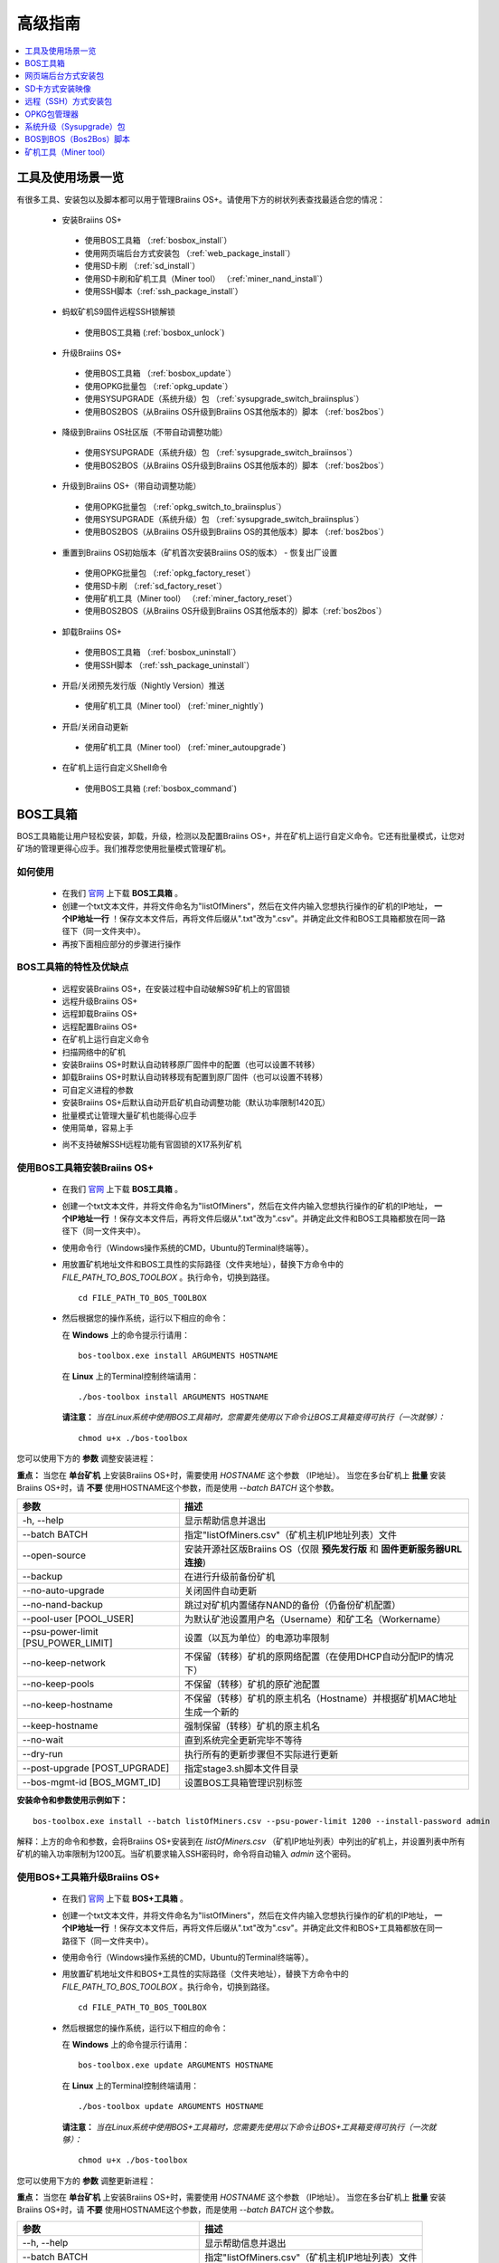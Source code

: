 ##############
高级指南
##############

.. contents::
	:local:
	:depth: 1

********
工具及使用场景一览
********

有很多工具、安装包以及脚本都可以用于管理Braiins OS+。请使用下方的树状列表查找最适合您的情况：

 * 安装Braiins OS+
 
  * 使用BOS工具箱 （:ref:`bosbox_install`）
  * 使用网页端后台方式安装包 （:ref:`web_package_install`）
  * 使用SD卡刷 （:ref:`sd_install`）
  * 使用SD卡刷和矿机工具（Miner tool） （:ref:`miner_nand_install`）
  * 使用SSH脚本（:ref:`ssh_package_install`）

 * 蚂蚁矿机S9固件远程SSH锁解锁
 
  * 使用BOS工具箱 (:ref:`bosbox_unlock`)  
  
 * 升级Braiins OS+
 
  * 使用BOS工具箱 （:ref:`bosbox_update`）
  * 使用OPKG批量包 （:ref:`opkg_update`）
  * 使用SYSUPGRADE（系统升级）包 （:ref:`sysupgrade_switch_braiinsplus`）
  * 使用BOS2BOS（从Braiins OS升级到Braiins OS其他版本的）脚本 （:ref:`bos2bos`）
  
 * 降级到Braiins OS社区版（不带自动调整功能）
 
  * 使用SYSUPGRADE（系统升级）包 （:ref:`sysupgrade_switch_braiinsos`）
  * 使用BOS2BOS（从Braiins OS升级到Braiins OS其他版本的）脚本 （:ref:`bos2bos`）
  
 * 升级到Braiins OS+（带自动调整功能）
 
  * 使用OPKG批量包 （:ref:`opkg_switch_to_braiinsplus`）
  * 使用SYSUPGRADE（系统升级）包 （:ref:`sysupgrade_switch_braiinsplus`）
  * 使用BOS2BOS（从Braiins OS升级到Braiins OS的其他版本）脚本 （:ref:`bos2bos`）
  
 * 重置到Braiins OS初始版本（矿机首次安装Braiins OS的版本） - 恢复出厂设置
 
  * 使用OPKG批量包 （:ref:`opkg_factory_reset`）
  * 使用SD卡刷 （:ref:`sd_factory_reset`）
  * 使用矿机工具（Miner tool） （:ref:`miner_factory_reset`）
  * 使用BOS2BOS（从Braiins OS升级到Braiins OS其他版本的）脚本（:ref:`bos2bos`）
  
 * 卸载Braiins OS+
 
  * 使用BOS工具箱 （:ref:`bosbox_uninstall`）
  * 使用SSH脚本 （:ref:`ssh_package_uninstall`）
  
 * 开启/关闭预先发行版（Nightly Version）推送

  * 使用矿机工具（Miner tool） (:ref:`miner_nightly`)

 * 开启/关闭自动更新

  * 使用矿机工具（Miner tool） (:ref:`miner_autoupgrade`)

 * 在矿机上运行自定义Shell命令

  * 使用BOS工具箱 (:ref:`bosbox_command`)

.. _bosbox:

***************
BOS工具箱
***************

BOS工具箱能让用户轻松安装，卸载，升级，检测以及配置Braiins OS+，并在矿机上运行自定义命令。它还有批量模式，让您对矿场的管理更得心应手。我们推荐您使用批量模式管理矿机。 

=====
如何使用
=====

  * 在我们 `官网 <https://zh.braiins-os.com/plus/download/>`_ 上下载 **BOS工具箱** 。
  * 创建一个txt文本文件，并将文件命名为"listOfMiners"，然后在文件内输入您想执行操作的矿机的IP地址， **一个IP地址一行** ！保存文本文件后，再将文件后缀从".txt"改为".csv"。并确定此文件和BOS工具箱都放在同一路径下（同一文件夹中）。 
  * 再按下面相应部分的步骤进行操作

=======================================
BOS工具箱的特性及优缺点
=======================================

  + 远程安装Braiins OS+，在安装过程中自动破解S9矿机上的官固锁
  + 远程升级Braiins OS+
  + 远程卸载Braiins OS+ 
  + 远程配置Braiins OS+
  + 在矿机上运行自定义命令
  + 扫描网络中的矿机
  + 安装Braiins OS+时默认自动转移原厂固件中的配置（也可以设置不转移）
  + 卸载Braiins OS+时默认自动转移现有配置到原厂固件（也可以设置不转移）
  + 可自定义进程的参数
  + 安装Braiins OS+后默认自动开启矿机自动调整功能（默认功率限制1420瓦）
  + 批量模式让管理大量矿机也能得心应手
  + 使用简单，容易上手
  - 尚不支持破解SSH远程功能有官固锁的X17系列矿机

.. _bosbox_install:

======================================
使用BOS工具箱安装Braiins OS+
======================================

  * 在我们 `官网 <https://zh.braiins-os.com/plus/download/>`_ 上下载 **BOS工具箱** 。
  * 创建一个txt文本文件，并将文件命名为"listOfMiners"，然后在文件内输入您想执行操作的矿机的IP地址， **一个IP地址一行** ！保存文本文件后，再将文件后缀从".txt"改为".csv"。并确定此文件和BOS工具箱都放在同一路径下（同一文件夹中）。 
  * 使用命令行（Windows操作系统的CMD，Ubuntu的Terminal终端等）。
  * 用放置矿机地址文件和BOS工具性的实际路径（文件夹地址），替换下方命令中的 *FILE_PATH_TO_BOS_TOOLBOX* 。执行命令，切换到路径。 ::

      cd FILE_PATH_TO_BOS_TOOLBOX

  * 然后根据您的操作系统，运行以下相应的命令：

    在 **Windows** 上的命令提示行请用： ::

      bos-toolbox.exe install ARGUMENTS HOSTNAME
    
    在 **Linux** 上的Terminal控制终端请用： :: 
      
      ./bos-toolbox install ARGUMENTS HOSTNAME

    **请注意：** *当在Linux系统中使用BOS工具箱时，您需要先使用以下命令让BOS工具箱变得可执行（一次就够）：* ::
  
      chmod u+x ./bos-toolbox

您可以使用下方的 **参数** 调整安装进程：

**重点：** 
当您在 **单台矿机** 上安装Braiins OS+时，需要使用 *HOSTNAME* 这个参数 （IP地址）。
当您在多台矿机上 **批量** 安装Braiins OS+时，请 **不要** 使用HOSTNAME这个参数，而是使用 *--batch BATCH* 这个参数。

====================================  ============================================================
参数                                   描述
====================================  ============================================================
-h, --help                            显示帮助信息并退出
--batch BATCH                         指定"listOfMiners.csv"（矿机主机IP地址列表）文件
--open-source         		      安装开源社区版Braiins OS（仅限 **预先发行版** 和 **固件更新服务器URL连接**)
--backup                              在进行升级前备份矿机
--no-auto-upgrade                     关闭固件自动更新
--no-nand-backup                      跳过对矿机内置储存NAND的备份（仍备份矿机配置）
--pool-user [POOL_USER]               为默认矿池设置用户名（Username）和矿工名（Workername）
--psu-power-limit [PSU_POWER_LIMIT]   设置（以瓦为单位）的电源功率限制
--no-keep-network                     不保留（转移）矿机的原网络配置（在使用DHCP自动分配IP的情况下）
--no-keep-pools                       不保留（转移）矿机的原矿池配置
--no-keep-hostname                    不保留（转移）矿机的原主机名（Hostname）并根据矿机MAC地址生成一个新的 
--keep-hostname                       强制保留（转移）矿机的原主机名
--no-wait                             直到系统完全更新完毕不等待
--dry-run                             执行所有的更新步骤但不实际进行更新
--post-upgrade [POST_UPGRADE]         指定stage3.sh脚本文件目录
--bos-mgmt-id [BOS_MGMT_ID]	      设置BOS工具箱管理识别标签
====================================  ============================================================

**安装命令和参数使用示例如下：**

::

  bos-toolbox.exe install --batch listOfMiners.csv --psu-power-limit 1200 --install-password admin

解释：上方的命令和参数，会将Braiins OS+安装到在 *listOfMiners.csv* （矿机IP地址列表）中列出的矿机上，并设置列表中所有矿机的输入功率限制为1200瓦。当矿机要求输入SSH密码时，命令将自动输入 *admin* 这个密码。

.. _bosbox_update:

=====================================
使用BOS+工具箱升级Braiins OS+
=====================================

  * 在我们 `官网 <https://zh.braiins-os.com/plus/download/>`_ 上下载 **BOS+工具箱** 。
  * 创建一个txt文本文件，并将文件命名为"listOfMiners"，然后在文件内输入您想执行操作的矿机的IP地址， **一个IP地址一行** ！保存文本文件后，再将文件后缀从".txt"改为".csv"。并确定此文件和BOS+工具箱都放在同一路径下（同一文件夹中）。 
  * 使用命令行（Windows操作系统的CMD，Ubuntu的Terminal终端等）。
  * 用放置矿机地址文件和BOS+工具性的实际路径（文件夹地址），替换下方命令中的 *FILE_PATH_TO_BOS_TOOLBOX* 。执行命令，切换到路径。 ::

      cd FILE_PATH_TO_BOS_TOOLBOX

  * 然后根据您的操作系统，运行以下相应的命令：

    在 **Windows** 上的命令提示行请用： ::

      bos-toolbox.exe update ARGUMENTS HOSTNAME

    在 **Linux** 上的Terminal控制终端请用： ::
      
      ./bos-toolbox update ARGUMENTS HOSTNAME

    **请注意：** *当在Linux系统中使用BOS+工具箱时，您需要先使用以下命令让BOS+工具箱变得可执行（一次就够）：* ::
  
      chmod u+x ./bos-toolbox

您可以使用下方的 **参数** 调整更新进程：

**重点：** 
当您在 **单台矿机** 上安装Braiins OS+时，需要使用 *HOSTNAME* 这个参数 （IP地址）。
当您在多台矿机上 **批量** 安装Braiins OS+时，请 **不要** 使用HOSTNAME这个参数，而是使用 *--batch BATCH* 这个参数。

====================================  ============================================================
参数                                   描述
====================================  ============================================================
--h, --help                           显示帮助信息并退出
--batch BATCH                         指定"listOfMiners.csv"（矿机主机IP地址列表）文件
-p PASSWORD, --password PASSWORD      矿机密码
-i, --ignore                          忽略错误
====================================  ============================================================


**更新命令和参数使用示例如下：**

::

  bos-toolbox.exe update --batch listOfMiners.csv

解释：上方的命令和参数，会在有新固件更新可用的情况下，对在 *listOfMiners.csv* （矿机IP地址列表）中列出矿机上的Braiins OS+进行更新。

.. _bosbox_uninstall:

========================================
使用BOS+工具箱卸载Braiins OS+
========================================

  * 在我们 `官网 <https://zh.braiins-os.com/plus/download/>`_ 上下载 **BOS+工具箱** 。
  * 创建一个txt文本文件，并将文件命名为"listOfMiners"，然后在文件内输入您想执行操作的矿机的IP地址，一个IP地址一行！（矿机的IP地址在矿机网页端界面中的 *Status（状态）-> Overview（总览）中可以进行查询）。保存文本文件后，再将文件后缀从".txt"改为".csv"。确定此文件和BOS+工具箱都放在同一路径下（同一文件夹中）。 
  * 使用命令行（Windows操作系统的CMD，Ubuntu的Terminal终端等）。
  * 用放置矿机地址文件和BOS+工具性的实际路径（文件夹地址），替换下方命令中的*FILE_PATH_TO_BOS_TOOLBOX*。执行命令，切换到路径。 ::
  
      cd FILE_PATH_TO_BOS_TOOLBOX

  * 然后根据您的操作系统，运行以下相应的命令：

    在 **Windows** 上的命令提示行请用： ::

      bos-toolbox.exe uninstall ARGUMENTS HOSTNAME

     在 **Linux** 上的Terminal控制终端请用： ::
      
      ./bos-toolbox uninstall ARGUMENTS HOSTNAME
      
    **请注意：** *当在Linux系统中使用BOS+工具箱时，您需要先使用以下命令让BOS+工具箱变得可执行（一次就够）：* ::
  
      chmod u+x ./bos-toolbox

您可以使用下方的 **参数** 调整卸载进程：

**重点：** 
当您在 **单台矿机** 上安装Braiins OS+时，需要使用 *HOSTNAME* 这个参数 （IP地址）。
当您在多台矿机上 **批量** 安装Braiins OS+时，请 **不要** 使用HOSTNAME这个参数，而是使用 *--batch BATCH* 这个参数。

====================================  ============================================================
参数                                   描述
====================================  ============================================================
-h, --help                            显示帮助信息并退出
--batch BATCH                         指定"listOfMiners.csv"（矿机主机IP地址列表）文件
--install-password INSTALL_PASSWORD   用于安装的SSH密码
--factory-image FACTORY_IMAGE         指定原厂更新固件文件路径或URL地址（默认是：
                                      Antminer-S9-all-201812051512-autofreq-user-Update2UBI-
                                      NF.tar.gz）
====================================  ============================================================

**卸载命令和参数使用示例如下：**

::

  bos-toolbox.exe uninstall --batch listOfMiners.csv

解释：上方的命令和参数，会卸载在 *listOfMiners.csv* （矿机IP地址列表）中列出矿机上的Braiins OS+，并重装原厂固件（Antminer-S9-all-201812051512-autofreq-user-Update2UBI-NF.tar.gz）。

.. _bosbox_configure:

===========================================
使用BOS+工具箱配置Braiins OS+
===========================================

  * 在我们 `官网 <https://zh.braiins-os.com/plus/download/>`_ 上下载 **BOS+工具箱** 。
  * 创建一个txt文本文件，并将文件命名为"listOfMiners"，然后在文件内输入您想执行操作的矿机的IP地址，一个IP地址一行！（矿机的IP地址在矿机网页端界面中的 *Status（状态）-> Overview（总览）中可以进行查询）。保存文本文件后，再将文件后缀从".txt"改为".csv"。确定此文件和BOS+工具箱都放在同一路径下（同一文件夹中）。 
  * 使用命令行（Windows操作系统的CMD，Ubuntu的Terminal终端等）。
  * 用放置矿机地址文件和BOS+工具性的实际路径（文件夹地址），替换下方命令中的*FILE_PATH_TO_BOS_TOOLBOX*。执行命令，切换到路径。 ::

      cd FILE_PATH_TO_BOS_TOOLBOX

  * 然后根据您的操作系统，运行以下相应的命令：


    在 **Windows** 上的命令提示行请用： ::

      bos-toolbox.exe config ARGUMENTS ACTION TABLE

    在 **Linux** 上的Terminal控制终端请用： ::
      
      ./bos-toolbox config ARGUMENTS ACTION TABLE
      
    **请注意：** *当在Linux系统中使用BOS+工具箱时，您需要先使用以下命令让BOS+工具箱变得可执行（一次就够）：* ::
  
      chmod u+x ./bos-toolbox

您可以使用下方的 **参数** 调整配置进程：

====================================  ============================================================
参数                                   描述
====================================  ============================================================
-h, --help                            显示帮助信息并退出
-u USER, --user USER                  矿机网页端后台用户名
-p PASSWORD, --password PASSWORD      矿机网页端后台密码
-c, --check                           不写入的试运行检查
-i, --ignore                          忽略错误
====================================  ============================================================

您必须 **至少选择使用** 下方的 **动作** 中的一个来调整配置进程：

====================================  ============================================================
参数                                   描述
====================================  ============================================================
load                                  加载矿机的目前配置到一个CSV文件中

save                                  保存CSV文件中的矿机设定到矿机（但尚未应用设定）

apply                                 应用之前从CSV文件复制（保存）到矿机上的设定
                                      
save_apply                            保存并应用之前从CSV文件复制（保存）到矿机上的设定
====================================  ============================================================

**配置命令和参数使用示例如下：**

::

  bos-toolbox.exe config --user root load listOfMiners.csv
  
  #把矿机上的配置加载到CSV文件中后，可以通过表格软件编辑配置（如MS Office Excel，LibreOffice Calc等)
  
  bos-toolbox.exe config --user root save_apply listOfMiners.csv

解释：上方的第一个命令和参数，会（使用*root*这个后台用户名）提取在 *listOfMiners.csv* （矿机IP地址列表）中列出矿机的配置，并将这些配置保存到一个CSV文件中。然后您可以打开并编辑这个CSV文件，调整矿机的配置。您改动好之后，就可以用上方的第二个命令和参数，将配置复制（保存）到矿机上，并应用新配置。

.. _bosbox_scan:

======================================================
使用BOS+工具箱扫描网络并发现矿机
======================================================

  * 在我们 `官网 <https://zh.braiins-os.com/plus/download/>`_ 上下载 **BOS+工具箱** 。
  * 创建一个txt文本文件，并将文件命名为"listOfMiners"，然后在文件内输入您想执行操作的矿机的IP地址，一个IP地址一行！（矿机的IP地址在矿机网页端界面中的 *Status（状态）-> Overview（总览）中可以进行查询）。保存文本文件后，再将文件后缀从".txt"改为".csv"。确定此文件和BOS+工具箱都放在同一路径下（同一文件夹中）。 
  * 使用命令行（Windows操作系统的CMD，Ubuntu的Terminal终端等）。
  * 用放置矿机地址文件和BOS+工具箱的实际路径（文件夹地址），替换下方命令中的*FILE_PATH_TO_BOS_TOOLBOX*。执行命令，切换到路径。 ::

      cd FILE_PATH_TO_BOS_TOOLBOX

  * 然后根据您的操作系统，运行以下相应的命令：


    在 **Windows** 上的命令提示行请用： ::

      bos-toolbox.exe discover ARGUMENTS

    在 **Linux** 上的Terminal控制终端请用： ::
      
      ./bos-toolbox discover ARGUMENTS
      
    **请注意：** *当在Linux系统中使用BOS+工具箱时，您需要先使用以下命令让BOS+工具箱变得可执行（一次就够）：* ::
  
      chmod u+x ./bos-toolbox

您可以使用下方的 **参数** 调整网络扫描和矿机发现进程：

====================================  ============================================================
参数                                   描述
====================================  ============================================================
-h, --help                            显示帮助信息并退出
====================================  ============================================================

您必须 **至少选择使用** 下方的 **参数** 中的一个来调整网络扫描和矿机发现进程：

====================================  ============================================================
参数                                   描述
====================================  ============================================================
scan                                  主动扫描提供的IP地址范围
listen                                监听矿机识别广播（当按下IP report键时）

====================================  ============================================================

**网络扫描和矿机发现命令和参数使用示例如下：**

::

  #扫描从10.10.10.0到10.10.10.255的网络范围
  bos-toolbox.exe discover scan 10.10.10.0/24

  #扫描从10.10.0.0到10.10.255.255的网络范围
  bos-toolbox.exe discover scan 10.10.0.0/16

  #扫描从10.10.0.0到10.255.255.255的网络范围
  bos-toolbox.exe discover scan 10.0.0.0/8

.. _bosbox_command:

================================================
使用BOS+工具箱在矿机上运行自定义命令
================================================

  * 在我们 `官网 <https://zh.braiins-os.com/plus/download/>`_ 上下载 **BOS+工具箱** 。
  * 创建一个txt文本文件，并将文件命名为"listOfMiners"，然后在文件内输入您想执行操作的矿机的IP地址，一个IP地址一行！（矿机的IP地址在矿机网页端界面中的 *Status（状态）-> Overview（总览）中可以进行查询）。保存文本文件后，再将文件后缀从".txt"改为".csv"。确定此文件和BOS+工具箱都放在同一路径下（同一文件夹中）。 
  * 使用命令行（Windows操作系统的CMD，Ubuntu的Terminal终端等）。
  * 用放置矿机地址文件和BOS+工具箱的实际路径（文件夹地址），替换下方命令中的*FILE_PATH_TO_BOS_TOOLBOX*。执行命令，切换到路径。 ::

      cd FILE_PATH_TO_BOS_TOOLBOX

  * 然后根据您的操作系统，运行以下相应的命令：


    在 **Windows** 上的命令提示行请用： ::

      bos-toolbox.exe command ARGUMENTS TABLE COMMAND

    在 **Linux** 上的Terminal控制终端请用： ::
      
      ./bos-toolbox command ARGUMENTS TABLE COMMAND
      
    **请注意：** *当在Linux系统中使用BOS+工具箱时，您需要先使用以下命令让BOS+工具箱变得可执行（一次就够）：* ::
  
      chmod u+x ./bos-toolbox

您可以使用下方的 **参数** 调整矿机运行自定义命令的进程：

====================================  ============================================================
参数                                   描述
====================================  ============================================================
-h, --help                            显示帮助信息并退出
-a, --auto                            若RPC不可用的话则使用SSH
-l, --legacy                          使用SSH
-L, --no-legacy                       使用RPC
-o, --output                          捕获并打印远程输出
-O, --output-hostname                 捕获并打印远程输出某个Hostname
-p PASSWORD, --password PASSWORD      密码管理
-j JOBS, --jobs JOBS                  当前工作数量
====================================  ============================================================

您必须 **至少选择使用** 下方的 **命令** 中的一个来调整矿机运行自定义命令的进程：

====================================  ============================================================
命令                                   描述
====================================  ============================================================
start                                 启动BOSminer
stop                                  关闭BOSminer
*custom_shell_command*                使用您自己的Shell命令，替换 *custom_shell_command*
                                      （例如用 *cat /etc/bosminer.toml* 命令
                                      显示 *bosminer.toml* 配置文件的内容）
====================================  ============================================================

**矿机运行自定义命令的命令和参数使用示例如下：**

::

  #关闭BOSminer, 有效地停止挖矿并将电能消耗降到最低
  bos-toolbox.exe command -o list.csv stop

.. _bosbox_unlock:

============================================
使用BOS Toolbox解锁蚂蚁矿机S9上的固件远程SSH锁
============================================

  * 在我们 `官网 <https://zh.braiins.com/os/plus/download/>`_ 上下载 **BOS+工具箱** 。
  * 创建一个txt文本文件，并将文件命名为"listOfMiners"，然后在文件内输入您想执行操作的矿机的IP地址， **一个IP地址一行** ！保存文本文件后，再将文件后缀从".txt"改为".csv"。并确定此文件和BOS+工具箱都放在同一路径下（同一文件夹中）。 
  * 使用命令行（Windows操作系统的CMD，Ubuntu的Terminal终端等）。
  * 用放置矿机地址文件和BOS+工具性的实际路径（文件夹地址），替换下方命令中的 *FILE_PATH_TO_BOS_TOOLBOX* 。执行命令，切换到路径。 ::

      cd FILE_PATH_TO_BOS_TOOLBOX

  * 然后根据您的操作系统，运行以下相应的命令：

    在 **Windows** 上的命令提示行请用： ::

      bos-toolbox.exe unlock ARGUMENTS HOSTNAME

    在 **Linux** 上的Terminal控制终端请用： ::
      
      ./bos-toolbox unlock ARGUMENTS HOSTNAME

    **请注意：** *当在Linux系统中使用BOS+工具箱时，您需要先使用以下命令让BOS+工具箱变得可执行（一次就够）：* ::
  
      chmod u+x ./bos-toolbox

您可以使用下方的 **参数** 调整解锁进程：

**重点：** 
当您在 **单台矿机** 上安装Braiins OS+时，需要使用 *HOSTNAME* 这个参数 （IP地址）。
当您在多台矿机上 **批量** 安装Braiins OS+时，请 **不要** 使用HOSTNAME这个参数，而是使用 *--batch BATCH* 这个参数。

====================================  ============================================================
参数                                   描述
====================================  ============================================================
--h, --help                           显示帮助信息并退出
--batch BATCH                         指定"listOfMiners.csv"（矿机主机IP地址列表）文件
-u USERNAME, --username USERNAME      矿机登录名
-p PASSWORD, --password PASSWORD      矿机密码
--port PORT                           矿机端口
--ssl                                 是否使用SSL
====================================  ============================================================


**安装命令和参数使用示例如下：**

::

  bos-toolbox.exe unlock --batch listOfMiners.csv -p admin

解释：上方的命令和参数，会解锁在 *listOfMiners.csv* （矿机IP地址列表）中列出的矿机上的固件远程SSH锁。

.. _web_package:

***********
网页端后台方式安装包
***********

如果您使用的是2019年前的原厂固件，您从矿机的网页端后台，使用Braiins OS+的网页端后台方式安装包，即可用直接升级Braiins OS+。使用的是其他基于原厂固件的第三方固件的情况下也应该是同理的。由于2019年后发布的原厂固件，对网页端后台升级采取了固件签名认证来防止安装第三方固件，所以Braiins OS+的网页端后台方式安装包就无法用于对2019年后发布的原厂固件的升级。

=====
如何使用
=====

  * 在我们 `官网 <https://zh.braiins-os.com/plus/download/>`_ 上下载 **网页端后台方式安装包** 。
  * 再按下方步骤进行操作。

=======================================
此方式的特性和优缺点：
=======================================

  + 无需额外工具就能直接用Braiins OS+替换调原厂固件
  + 默认自动转移原厂固件的网络配置
  + 默认自动转移原厂固件的矿池URL地址，用户名及密码
  + 默认自动开启矿机自动调整功能（默认功率限制1420瓦）
  
  - 不支持升级2019年及之后发布的原厂固件
  - 不支持配置安装（比如始终会自动转移网络配置）
  - 不支持批量操作（除非您自己写脚本）

.. _web_package_install:

=====================================
使用网页端后台方式安装包安装Braiins OS+
=====================================

  * 在我们 `官网 <https://zh.braiins-os.com/plus/download/>`_ 上下载 **网页端后台方式安装包** 。
  * 登陆您矿机的网页端后台，点击 *System（系统） -> Upgrade（升级）*。
  * 上传您下载的安装包，并刷入固件映像。

.. _sd:

*************
SD卡方式安装映像
*************

如果您使用的是2019年前的原厂固件，您只能通过SD卡刷的方法来安装Braiins OS。因为从2019年起的原厂固件为了防止第三方固件的使用，封锁了SSH连接并在网页端后台升级刷固件时要求验证签名。

=====
如何使用
=====

  * 在我们 `官网 <https://zh.braiins-os.com/plus/download/>`_ 上下载 **SD卡方式安装映像** 。
  * 再按下方步骤进行操作。

=======================================
此方式的特性和优缺点：
=======================================

  + 用Braiins OS+替换锁定SSH的原厂固件
  + 默认使用内置储存NAND中的网络配置 (可禁用, 见下方的 *网络设置* 部分)
  + 默认自动开启矿机自动调整功能（默认功率限制1420瓦）
  
  - 不支持转移之前的矿池URL，用户名及密码
  - 不支持批量操作
  
.. _sd_install:

=================================
使用SD卡方式安装映像安装Braiins OS+
=================================

 * 在我们 `官网 <https://zh.braiins-os.com/plus/download/>`_ 上下载 **SD卡方式安装映像** 。
 * 将下载的映像烧录到SD卡上（例如使用像 `Etcher <https://etcher.io/>`_ 之类的烧录软件）。*请注意：光复制到SD卡上是不够的，必须用软件刷到卡上！*
 * **(只有蚂蚁矿机S9)** 调整跳线，让矿机从SD卡启动（而不是从NAND内存），如下所示。

  .. |pic1| image:: ../_static/s9-jumpers.png
      :width: 45%
      :alt: S9 跳线

  .. |pic2| image:: ../_static/s9-jumpers-board.png
      :width: 45%
      :alt: S9 跳线板

  |pic1|  |pic2|

 * 将SD卡插到矿机上，开机。
 * 过一会，您就应该能通过设备的IP地址进到Braiins OS+界面了。
 * *[可选操作]：* 您也可以将Braiins OS+从SD卡刷到内置储存（NAND）上。具体请详见 :ref:`sd_nand_install`这一部分的内容。

.. _sd_network:

================
网络配置
================
 
 默认情况下，当从SD卡启动Braiins OS+时，将使用内置储存NAND上的网络配置置。此特性可以按照以下步骤禁用：

  * 加载SD卡上的第一个FAT格式的分区
  * 打开uEnv.txt文件并插入下方的参数 (注意空行，一条参数一行）

  ::

    cfg_override=no

对在网络中找不到（无法发现）矿机的矿工来说，禁用原始网络配置会很有帮助（比如NAND中原静态IP地址不在局域网地址范围内）。禁用之后，则使用DHCP动态IP地址。

.. _sd_nand_install:

============
将固件刷到矿机内置储存NAND上
============

您也可以将SD卡上的Braiins OS+刷到矿机内置储存NAND上。有两种方式可选：
  * 在您矿机的网页端后台中，点击 *System（系统） -> Install current system to device (NAND)（安装当前系统到矿机（NAND）上）*
  * 或通过SSH，使用 *miner（矿机）* 工具 —— 请按指南中 ref:`miner_nand_install` 的部分进行

.. _sd_factory_reset:

=======================================
使用SD卡方式安装映像对Braiins OS+恢复出厂配置
=======================================

您可以按下方步骤恢复出厂配置：

  * 加载SD卡上的第一个FAT格式的分区
  * 打开uEnv.txt文件并插入下方的参数 (注意空行，一条参数一行）
  ::

    factory_reset=yes

.. _ssh_package:

****************************
远程（SSH）方式安装包
****************************

您可以使用 *远程（SSH）方式安装包* 安装或卸载Braiins OS+。由于此方法需要用到Python设置，我们并不推荐使用此方法。您最好使用BOS+工具箱。

=====
如何使用
=====

  * 在我们 `官网 <https://zh.braiins-os.com/plus/download/>`_ 上下载 **远程（SSH）方式安装包** 。
  * 再按下方步骤进行操作。

=======================================
此方式的特性和优缺点：
=======================================

  + 远程安装Braiins OS+ 
  + 远程卸装Braiins OS+
  + 在安装Braiins OS+时，自动转移原厂固件的完整配置到Braiins OS+上（可自选）
  + 在卸载Braiins OS+时，自动转移Braiins OS+固件的完整配置到原厂固件上（可自选）
  + 可使用参数自定义安装/卸载过程
  + 在安装Braiins OS+后，默认自动开启矿机自动调整功能（默认功率限制1420瓦）
  
  - 不支持批量操作（除非您自己写脚本）
  - 配置过程耗时
  - 不支持SSH远程功能被锁住的矿机

.. _ssh_package_environment:

=========================
准备环境
=========================

首先，您需要准备Python环境。请按下方步骤操作：

* *（仅在Windows上作这一步）* 从 `微软商店 <https://www.microsoft.com/en-us/store/p/ubuntu/9nblggh4msv6>`_ 下载安装 *“Ubuntu for Windows 10“* 。
* 在命令行终端中运行以下命令：

*（请注意，以下命令仅适用于Ubuntu或Ubuntu for Windows 10。如您使用的是另外的Linux发行版或其他操作系统，请查阅相应的技术文档并对以下命令作出相应的更改。）* 

::

  #更新库和安装发布环境(Dependencies)
  sudo apt update && sudo apt install python3 python3-virtualenv virtualenv
  
  #下载和解压固件包
  #Antminer S9
  wget -c https://feeds.braiins-os.com/20.10/braiins-os_am1-s9_ssh_2020-10-25-0-908ca41d-20.10-plus.tar.gz -O - | tar -xz
  
  #Antminer S17
  wget -c https://feeds.braiins-os.com/20.11/braiins-os_am2-s17_ssh_2020-11-27-0-5eb922d4-20.11-plus.tar.gz -O - | tar -xz

  #更改固件解压文件夹的目录
  #Antminer S9
  cd ./braiins-os_am1-s9_ssh_VERSION
  
  #Antminer S17
  cd ./braiins-os_am2-s17_ssh_VERSION

  #创建一个虚拟环境并启用
  virtualenv --python=/usr/bin/python3 .env && source .env/bin/activate
  
  #安装所需的Python包
  python3 -m pip install -r requirements.txt

.. _ssh_package_install:

=====================================
使用远程（SSH）方式安装包安装Braiins OS+
=====================================

请按以下步骤使用所谓的“远程（SSH）方式”安装Braiins OS+：

* *（自定义固件）* 刷原厂固件。如果设备已经运行的是原厂固件或旧版本的Braiins OS，则此步可以跳过。 *（请注意：取决于固件版本，Braiins OS+有可能可以直接从自定义固件升级，可能最开始需要刷原厂固件。）*
* *（仅在Windows上作这一步）* 从 `微软商店 <https://www.microsoft.com/en-us/store/p/ubuntu/9nblggh4msv6>`_ 下载安装 *“Ubuntu for Windows 10“* 。
* 准备Python环境，请详见 :ref:`ssh_package_environment` 部分。
* 在命令行终端中，运行以下命令（按矿机实际IP地址替换命令中的 ``IP_ADDRESS`` ）：

*（请注意，以下命令仅适用于Ubuntu或Ubuntu for Windows 10。如您使用的是另外的Linux发行版或其他操作系统，请查阅相应的技术文档并对以下命令作出相应的更改。）* 

::

  #更改固件解压文件夹的目录（如已不在固件文件夹中）
  #Antminer S9
  cd ./braiins-os_am1-s9_ssh_VERSION
  
  #Antminer S17
  cd ./braiins-os_am2-s17_ssh_VERSION

  #启用虚拟环境（如尚未启用）
  source .env/bin/activate
  
  #运行Braiins OS+安装脚本
  python3 upgrade2bos.py IP_ADDRESS

**注：** *更多关于可用参数的信息说明，可用参数* **--help** *查看。*

.. _ssh_package_uninstall:

=======================================
使用远程（SSH）方式安装包卸载Braiins OS+
=======================================

.. _ssh_package_uninstall_image:

用原厂固件映像的情况下
=============================

您首先需要准备Python环境，请详见 :ref:`ssh_package_environment` 部分的内容。

在蚂蚁矿机S9上，您可以使用厂家官网上的以 ``tar.gz`` 为格式未解压的原厂固件下载地址URL，替换下方命令中的 ``FACTORY_IMAGE`` ，并按矿机实际IP地址替换命令中的 ``IP_ADDRESS`` ， 并运行下方命令。 

（支持的固件映像及其相应的MD5哈希值在Github上的 `platform.py <https://github.com/braiins/braiins/blob/master/braiins-os/upgrade/am1/platform.py>`__ 文件中已列出。）

::

  #Antminer S9
  cd ~/braiins-os_am1-s9_ssh_2020-09-07-1-463cb8d0-20.09-plus && source .env/bin/activate
  python3 restore2factory.py --factory-image FACTORY_IMAGE IP_ADDRESS
  
  #Antminer S17
  cd ~/braiins-os_am2-s17_ssh_2020-11-27-0-5eb922d4-20.11-plus && source .env/bin/activate
  python3 restore2factory.py --factory-image FACTORY_IMAGE IP_ADDRESS

**注：** *更多关于可用参数的信息说明，可用参数* **--help** *查看。*

.. _ssh_package_uninstall_backup:

用之前创建的备份的情况下
===============================

您首先需要准备Python环境，请详见 :ref:`ssh_package_environment` 部分的内容。

如果您在之前安装Braiins OS+时创建了原厂固件的备份，您可以通过下方命令恢复这个备份（按备份ID和日期，和矿机实际IP地址替换命令中 ``BACKUP_ID_DATE`` 和 ``IP_ADDRESS`` ）：

::

  #Antminer S9
  cd ~/braiins-os_am1-s9_ssh_2020-09-07-1-463cb8d0-20.09-plus && source .env/bin/activate
  python3 restore2factory.py backup/BACKUP_ID_DATE/ IP_ADDRESS
  
  #Antminer S17
  cd ~/braiins-os_am2-s17_ssh_2020-11-27-0-5eb922d4-20.11-plus && source .env/bin/activate
  python3 restore2factory.py backup/BACKUP_ID_DATE/ IP_ADDRESS

**注： 因为备份创建的要求比较复杂，也没有办法能够检查可能已损坏的备份文件，一般不推荐使用此法卸载Braiins OS+。请在使用过程中自行注意风险，如备份恢复失败，您还可以选择使用通过SD卡方式恢复矿机固件!**

.. _opkg:

****
OPKG包管理器
****

在通过远程SSH连接矿机后，就能使用OPKG包管理器命令。OPKG包管理器命令有很多，对于Braiins OS+，相应的OPKG包管理器命令如下：

::
  * *opkg update* - 更新包列表。推荐在使用其他OPKG包管理器命令前使用此命令。
  * *opkg install PACKAGE_NAME* - 安装定义名称的包。推荐在使用此命令安装前使用 *opkg update* 命令更新包列表。i
  * *opkg remove PACKAGE_NAME* - 移除定义名称的包。

由于固件的改变会导致重启，以下的输出将会出现：

::

  ...
  Collected errors:
  * opkg_conf_load: Could not lock /var/lock/opkg.lock: Resource temporarily unavailable.
    Saving config files...
    Connection to 10.10.10.1 closed by remote host.
    Connection to 10.10.10.1 closed.

=======================================
此方式的特性和优缺点：
=======================================

  + 远程升级Braiins OS+
  + 远程从Braiins OS的其他版本切换到Braiins OS+
  + 远程回滚Braiins OS初始版本
  + 无需进行任何配置，默认自动转移矿机原厂配置并继续挖矿（当升级或切换到Braiins OS+时）
  
  - 不支持批量操作（除非您自己写脚本）

.. _opkg_update:

=============================
使用OPKG包管理器升级Braiins OS+
=============================

通过远程SSH方式连接到矿机，并使用以下命令，您就能使用OPKG包管理器轻松升级您安装的Braiins OS+：

::

  opkg update
  opkg install firmware

  #也可以用远程SSH连接您的矿机并运行:
  ssh root@IP_ADDRESS "opkg update && opkg install firmware"

命令自动会转移您矿机的配置，您不需要作任何矿机配置上的改动。

.. _opkg_switch_to_braiinsplus:

====================================================
使用OPKG包管理器从Braiins OS的其他版本切换到Braiins OS+
====================================================

通过远程SSH方式连接到矿机，并使用以下命令，您就能使用OPKG包管理器轻松切换到Braiins OS+：

::

  opkg update
  opkg install bos_plus

  #也可以用远程SSH连接您的矿机并运行:
  ssh root@IP_ADDRESS "opkg update && opkg install bos_plus"

命令自动会转移您矿机的配置，您不需要作任何矿机配置上的改动。默认功率将被限制为1420瓦。

.. _opkg_factory_reset:

====================================
使用OPKG包管理器对Braiins OS+恢复出厂配置
====================================

通过远程SSH方式连接到矿机，并使用以下命令，您就能使用OPKG包管理器轻松回滚到初始（在矿机上首次安装)的Braiins OS版本:

::

  opkg update
  opkg remove firmware

  #也可以用远程SSH连接您的矿机并运行:
  ssh root@IP_ADDRESS "opkg update && opkg remove firmware"

命令会将配置重置到初次安装Braiins OS后的状态。

.. _sysupgrade:

******************
系统升级（Sysupgrade）包 
******************

系统升级（Sysupgrade）可以用于矿机上运行的系统。您可以使用此方式安装Braiins OS的各种版本，或创建系统备份。使用 *Braiins OS网页端后台* 或 *opkg安装固件* 安装固件就是使用了系统升级（Sysupgrade）包的方式。建议直接使用 *Braiins OS网页端后台* 或 *opkg安装固件* 而不是此方式进行安装。  

=====
如何使用
=====

您需要通过远程SSH连接到矿机来使用系统升级（Sysupgrade）。句法如下：

::

  sysupgrade [parameters] <image file or URL>

最重要的参数是 **--help** （显示帮助信息）和 **-F** （强制安装）。**除非是在您对此方式相当熟悉的情况下，通常不建议使用这种方式进行固件安装。**

=======================================
此方式的特性和优缺点：
=======================================

  + 当连接到矿机时，在矿机上安装各种版本的Braiins OS
  + 默认自动转移原厂固件的配置
  + 可使用参数自定义过程
  
  - 不支持批量操作（除非您自己写脚本）
  - 不支持切换到较旧版本的Braiins OS（2020年以前发布的）

.. _sysupgrade_switch_braiinsos:

==============================================================================
使用系统升级（Sysupgrade）从Braiins OS的其他版本切换到（不带自动调整功能的）Braiins OS
==============================================================================

请使用下方命令（并根据实际IP地址替换 ``IP_ADDRESS`` ），对旧版本的Braiins OS进行升级，或从Braiins OS+降级到Braiins OS：

::

  #Antminer S9
  ssh root@IP_ADDRESS 'wget -O /tmp/firmware.tar https://feeds.braiins-os.org/am1-s9/firmware_2020-09-07-0-e50f2a1b-20.09_arm_cortex-a9_neon.tar && sysupgrade /tmp/firmware.tar'
  
  #Antminer S17
  ssh root@IP_ADDRESS 'wget -O /tmp/firmware.tar https://feeds.braiins-os.org/am2-s17/firmware_2020-09-07-0-e50f2a1b-20.09_arm_cortex-a9_neon.tar && sysupgrade /tmp/firmware.tar'

此命令包含以下的命令：

  * **ssh** - 远程SSH连接到矿机
  * **wget** - 下载文件，这里具体指下载固件包
  * **sysupgrade** - 将下载的固件包刷到矿机上

.. _sysupgrade_switch_braiinsplus:

==========================================================
使用系统升级（Sysupgrade）从Braiins OS的其他版本切换到Braiins OS+
==========================================================

使用下方命令（并根据实际IP地址替换 ``IP_ADDRESS`` ），从旧版本的Braiins OS升级到从Braiins OS+：

::

  #Antminer S9
  ssh root@IP_ADDRESS 'wget -O /tmp/firmware.tar https://feeds.braiins-os.com/am1-s9/firmware_2020-09-07-1-463cb8d0-20.09-plus_arm_cortex-a9_neon.tar && sysupgrade /tmp/firmware.tar'
  
  #Antminer S17
  ssh root@IP_ADDRESS 'wget -O /tmp/firmware.tar https://feeds.braiins-os.com/am2-s17/firmware_2020-11-27-0-5eb922d4-20.11-plus_arm_cortex-a9_neon.tar && sysupgrade /tmp/firmware.tar'
  
This command contains the following commands: 

此命令包含以下的命令：

  * **ssh** - 远程SSH连接到矿机
  * **wget** - 下载文件，这里具体指下载固件包
  * **sysupgrade** - 将下载的固件包刷到矿机上

注意：推荐使用 *BOS+工具箱* ， *Braiins OS网页端后台* 或 *opkg install bos_plus命令* 而不是使用此方法升级。 

.. _bos2bos:

**************
BOS到BOS（Bos2Bos）脚本 
**************
除非是在您对此方式相当熟悉的情况下，通常不建议使用BOS到BOS（Bos2Bos）脚本这种方式进行固件安装
**除非是在您在使用其他方法安装遇到问题的情况下，通常不建议使用BOS到BOS（Bos2Bos）脚本。** 只有矿机上已安装有Braiins OS，此方法才会是有效的。

=======================================
此方式的特性和优缺点：
=======================================

  + 远程安装Braiins OS的任意版本
  + 安装纯净版Braiins OS
  + 可使用参数自定义过程
  
  - 不支持批量操作（除非您自己写脚本）

=====
如何使用
=====

使用BOS到BOS（Bos2Bos）脚本需要的环境设置如下：

* *（仅在Windows上作这一步）* 从 `微软商店 <https://www.microsoft.com/en-us/store/p/ubuntu/9nblggh4msv6>`_ 下载安装 *“Ubuntu for Windows 10“* 。
* 在命令行终端中运行以下命令：

*（请注意，以下命令仅适用于Ubuntu或Ubuntu for Windows 10。如您使用的是另外的Linux发行版或其他操作系统，请查阅相应的技术文档并对以下命令作出相应的更改。）* 

::
  
  #更新库和安装发布环境(Dependencies)
  sudo apt update && sudo apt install python3 python3-virtualenv virtualenv
  
  #克隆库
  git clone https://github.com/braiins/braiins-os.git
  
  #更改目录
  cd ./braiins-os/braiins-os/

  #创建一个虚拟环境并启用
  virtualenv --python=/usr/bin/python3 .env && source .env/bin/activate
  
  #安装所需的Python包
  python3 -m pip install -r requirements.txt

在您完成环境设置后，您可以使用以下命令：

::
  #启用虚拟环境
  source .env/bin/activate

  #下方是基本用法
  python3 bos2bos.py FIRMWARE_URL IP_ADDRESS

  #下方是可用于显示所有可用参数的帮助信息的命令
  python3 bos2bos.py -h

**********
矿机工具（Miner tool）
**********

.. _miner_nand_install:

=======================================
使用矿机工具（Miner tool）将SD卡上的固件安装到矿机内置储存NAND上
=======================================

通过远程SSH方式连接到矿机，并使用以下命令，就能用SD卡上的Braiins OS+固件替换矿机内置储存NAND中的固件：

  ::

    miner nand_install


.. _miner_factory_reset:

==============================================
使用矿机工具（Miner tool）对Braiins OS+恢复出厂配置
==============================================

使用以下命令，同样能通过 *矿机工具（Miner tool）* 对矿机上的Braiins OS+恢复出厂配置：

  ::

    miner factory_reset

.. _miner_detect:

========================================
使用矿机工具（Miner tool）通过LED灯找出矿机
========================================

使用以下命令，您就可以通过 *矿机工具（Miner tool）* 以让矿机LED闪烁的方式找出矿机：

  ::

    #开启LED闪烁
    miner fault_light on

    #关闭LED闪烁
    miner fault_light off
    
.. _miner_nightly:

==============================================
使用矿机工具（Miner tool）开启/关闭预先发行版（Nightly Version）推送
==============================================

预先发行版旨在最快能修复固件的一些关键问题，因此它在发布前不会像正式版那样经过全面测试。使用以下命令，您就可以通过 *矿机工具（Miner tool）* 开启或关闭最新的预先发行版更新推送：

  ::

    #开启预先发行版推送
    miner nightly_feeds on

    #关闭预先发行版推送
    miner nightly_feeds off

.. _miner_autoupgrade:

=============================================
使用矿机工具（Miner tool）开启/关闭自动升级
=============================================

您可以通过开启自动升级这一特性，让矿机固件自动升级到最新的系统版本。这一特性在从 **原厂** 固件切换到Braiins OS+时是默认 **开启** 的，从 **Braiins OS** 或 **Braiins OS+** 的旧版本升级的情况下是默认 **关闭** 的。使用以下命令，您就可以通过 *矿机工具（Miner tool）* 开启/关闭固件自动升级：

  ::

    #开启自动升级
    miner auto_upgrade on

    #关闭自动升级
    miner auto_upgrade off

    
